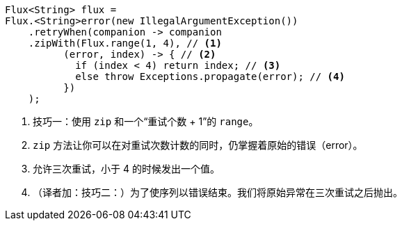[source,java]
----
Flux<String> flux =
Flux.<String>error(new IllegalArgumentException())
    .retryWhen(companion -> companion
    .zipWith(Flux.range(1, 4), // <1>
          (error, index) -> { // <2>
            if (index < 4) return index; // <3>
            else throw Exceptions.propagate(error); // <4>
          })
    );
----
<1> 技巧一：使用 `zip` 和一个“重试个数 + 1”的 `range`。
<2> `zip` 方法让你可以在对重试次数计数的同时，仍掌握着原始的错误（error）。
<3> 允许三次重试，小于 4 的时候发出一个值。
<4> （译者加：技巧二：）为了使序列以错误结束。我们将原始异常在三次重试之后抛出。
